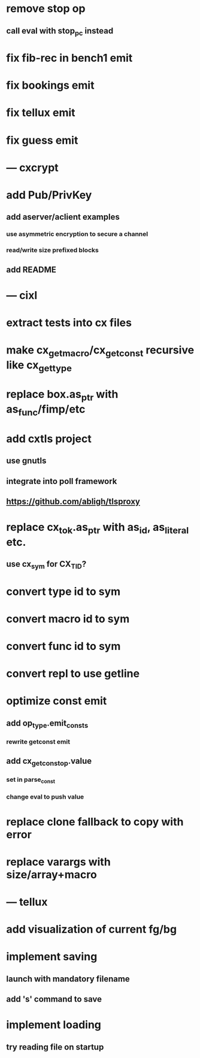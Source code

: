 * remove stop op
** call eval with stop_pc instead
* fix fib-rec in bench1 emit
* fix bookings emit
* fix tellux emit
* fix guess emit
* --- cxcrypt
* add Pub/PrivKey
** add aserver/aclient examples
*** use asymmetric encryption to secure a channel
*** read/write size prefixed blocks
** add README
* --- cixl
* extract tests into cx files
* make cx_get_macro/cx_get_const recursive like cx_get_type
* replace box.as_ptr with as_func/fimp/etc
* add cxtls project
** use gnutls
** integrate into poll framework
** https://github.com/abligh/tlsproxy
* replace cx_tok.as_ptr with as_id, as_literal etc.
** use cx_sym for CX_TID?
* convert type id to sym
* convert macro id to sym
* convert func id to sym
* convert repl to use getline
* optimize const emit
** add op_type.emit_consts
*** rewrite getconst emit
** add cx_getconst_op.value
*** set in parse_const
*** change eval to push value
* replace clone fallback to copy with error
* replace varargs with size/array+macro
* --- tellux
* add visualization of current fg/bg
* implement saving
** launch with mandatory filename
** add 's' command to save
* implement loading
** try reading file on startup
